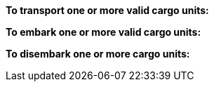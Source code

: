 *To transport one or more valid cargo units:*

ifdef::by-transport-x[]
* After you embark your cargo units, you can keep them embarked until you are ready to disembark them in some later phase.
Or, you may embark and disembark units in the same phase or even in the same move -- so long as all of the involved units have enough movement.
* While a cargo unit is embarked, you may perform no other actions with it -- you cannot shoot with it, for example.
* You may only embark each cargo unit onto a {transport-x} unit once per phase.
* You may only disembark each cargo unit from a {transport-x} unit once per phase.
endif::[]

ifdef::by-hitch-x[]
* You must embark *and* disembark each cargo unit in the same move -- or in the same series of moves, if the {hitch-x} unit is on March orders.
Embark each cargo unit at any point during your move of the {hitch-x} unit, and disembark at another point in same move, or series of moves.
* You may only embark each cargo unit onto a {hitch-x} unit once per phase -- you may not hitch a lift multiple times with the same cargo unit in the same phase.
endif::[]

*To embark one or more valid cargo units:*

ifdef::by-transport-x[]
. You may embark a cargo unit only when it is completely within 5 cm of the {transport-x} unit.
. You must pay 5 cm from the movement of the {transport-x} unit.
. You must pay 5 cm from the movement of each cargo unit.
endif::[]

ifdef::by-hitch-x[]
. You may embark a cargo unit only when it is completely within 5 cm of the {hitch-x} unit.
. You do *not* need to pay any of the movement of the {hitch-x} unit.
. You must pay *all* of the movement of each cargo unit.
endif::[]

*To disembark one or more cargo units:*

ifdef::by-transport-x[]
. You must pay 5 cm from the movement of the {transport-x} unit.footnote:fn-1[In practice, these conditions mean that you can simply measure the movement of the cargo unit from the {transport-x} unit. But you must be able to pay the 5 cm costs first.]
. You must pay 5 cm from the movement of each cargo unit that you wish to disembark.footnote:fn-1[]
. Place each cargo unit that you disembark such that it is completely within 5 cm of the {transport-x} unit.
. Where a cargo unit or the {transport-x} unit has remaining movement, you may continue to move it.
endif::[]

ifdef::by-hitch-x[]
. You do *not* need to pay any of the movement of the {hitch-x} unit.
. Place each cargo unit that you disembark completely within 5 cm of the {hitch-x} unit.
This ends the movement for the cargo unit.
. Where the {hitch-x} unit has remaining movement, you may continue to move it.
endif::[]